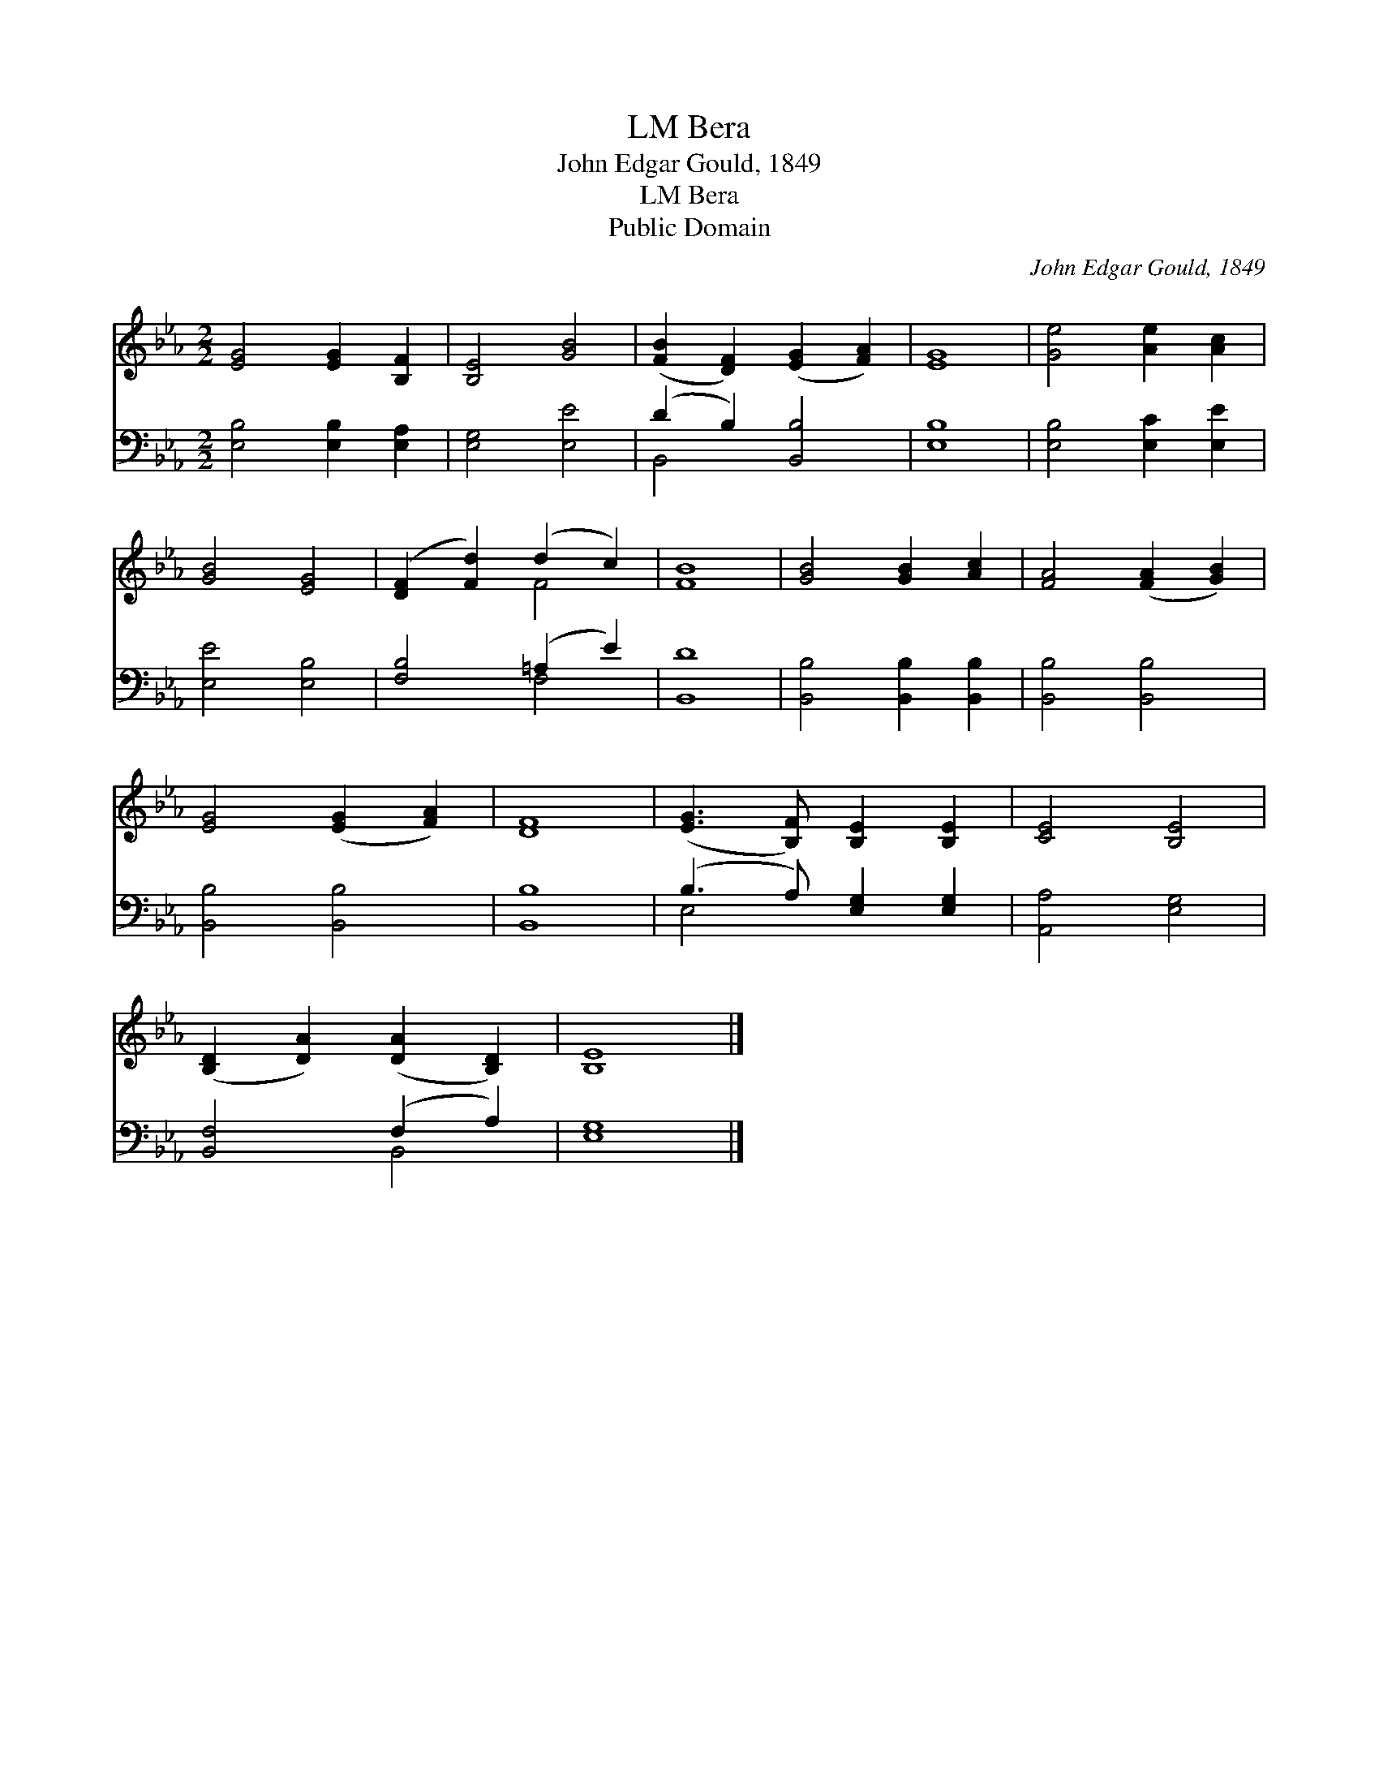 X:1
T:Bera, LM
T:John Edgar Gould, 1849
T:Bera, LM
T:Public Domain
C:John Edgar Gould, 1849
Z:Public Domain
%%score ( 1 2 ) ( 3 4 )
L:1/8
M:2/2
K:Eb
V:1 treble 
V:2 treble 
V:3 bass 
V:4 bass 
V:1
 [EG]4 [EG]2 [B,F]2 | [B,E]4 [GB]4 | ([FB]2 [DF]2) ([EG]2 [FA]2) | [EG]8 | [Ge]4 [Ae]2 [Ac]2 | %5
 [GB]4 [EG]4 | ([DF]2 [Fd]2) (d2 c2) | [FB]8 | [GB]4 [GB]2 [Ac]2 | [FA]4 ([FA]2 [GB]2) | %10
 [EG]4 ([EG]2 [FA]2) | [DF]8 | ([EG]3 [B,F]) [B,E]2 [B,E]2 | [CE]4 [B,E]4 | %14
 ([B,D]2 [DA]2) ([DA]2 [B,D]2) | [B,E]8 |] %16
V:2
 x8 | x8 | x8 | x8 | x8 | x8 | x4 F4 | x8 | x8 | x8 | x8 | x8 | x8 | x8 | x8 | x8 |] %16
V:3
 [E,B,]4 [E,B,]2 [E,A,]2 | [E,G,]4 [E,E]4 | (D2 B,2) [B,,B,]4 | [E,B,]8 | [E,B,]4 [E,C]2 [E,E]2 | %5
 [E,E]4 [E,B,]4 | [F,B,]4 (=A,2 E2) | [B,,D]8 | [B,,B,]4 [B,,B,]2 [B,,B,]2 | [B,,B,]4 [B,,B,]4 | %10
 [B,,B,]4 [B,,B,]4 | [B,,B,]8 | (B,3 A,) [E,G,]2 [E,G,]2 | [A,,A,]4 [E,G,]4 | [B,,F,]4 (F,2 A,2) | %15
 [E,G,]8 |] %16
V:4
 x8 | x8 | B,,4 x4 | x8 | x8 | x8 | x4 F,4 | x8 | x8 | x8 | x8 | x8 | E,4 x4 | x8 | x4 B,,4 | x8 |] %16

